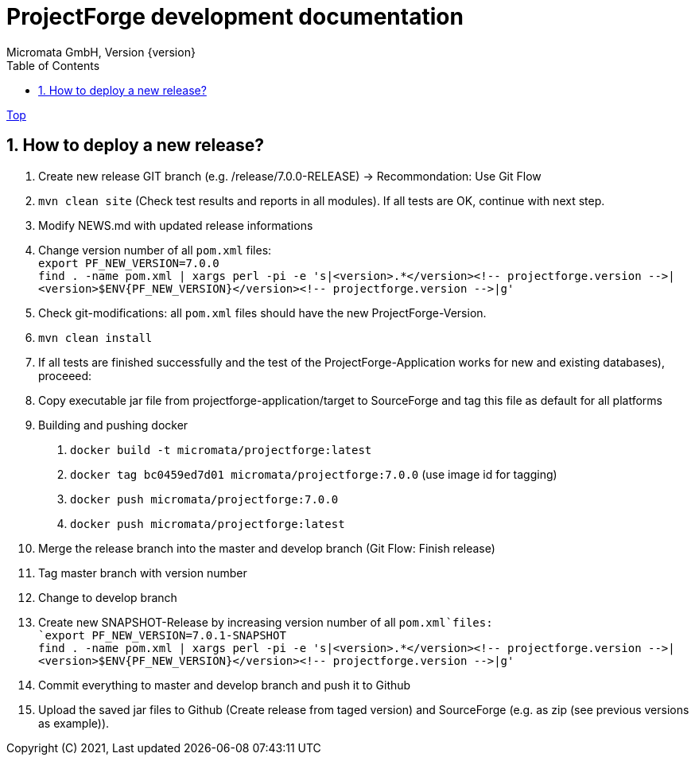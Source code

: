 = ProjectForge development documentation
Micromata GmbH, Version {version}
:toc:
:toclevels: 4

:last-update-label: Copyright (C) 2021, Last updated

ifdef::env-github,env-browser[:outfilesuffix: .adoc]
link:index{outfilesuffix}[Top]

:sectnums:

== How to deploy a new release?

1. Create new release GIT branch (e.g. /release/7.0.0-RELEASE) -> Recommondation: Use Git Flow
2. `mvn clean site` (Check test results and reports in all modules). If all tests are OK, continue with next step.
3. Modify NEWS.md with updated release informations
4. Change version number of all `pom.xml` files: +
   `export PF_NEW_VERSION=7.0.0` +
   `find . -name pom.xml | xargs perl -pi -e 's|<version>.*</version><!-- projectforge.version -\->|<version>$ENV{PF_NEW_VERSION}</version><!-- projectforge.version -\->|g'`
5. Check git-modifications: all `pom.xml` files should have the new ProjectForge-Version.
6. `mvn clean install`
7. If all tests are finished successfully and the test of the ProjectForge-Application works for new and existing databases), proceeed:
8. Copy executable jar file from projectforge-application/target to SourceForge and tag this file as default for all platforms
9. Building and pushing docker
    a. `docker build -t micromata/projectforge:latest`
    b. `docker tag bc0459ed7d01 micromata/projectforge:7.0.0` (use image id for tagging)
    c. `docker push micromata/projectforge:7.0.0`
    d. `docker push micromata/projectforge:latest`
10. Merge the release branch into the master and develop branch (Git Flow: Finish release)
11. Tag master branch with version number
12. Change to develop branch
13. Create new SNAPSHOT-Release by increasing version number of all `pom.xml`files: +
   `export PF_NEW_VERSION=7.0.1-SNAPSHOT` +
   `find . -name pom.xml | xargs perl -pi -e 's|<version>.*</version><!-- projectforge.version -\->|<version>$ENV{PF_NEW_VERSION}</version><!-- projectforge.version -\->|g'`
14. Commit everything to master and develop branch and push it to Github
15. Upload the saved jar files to Github (Create release from taged version) and SourceForge (e.g. as zip (see previous versions as example)).

